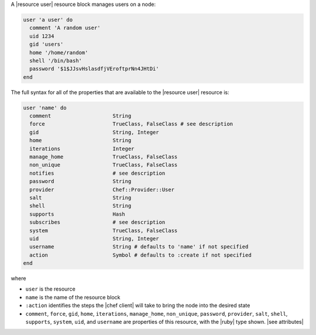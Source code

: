 .. The contents of this file are included in multiple topics.
.. This file should not be changed in a way that hinders its ability to appear in multiple documentation sets.


A |resource user| resource block manages users on a node:

.. code-block:: ruby

   user 'a user' do
     comment 'A random user'
     uid 1234
     gid 'users'
     home '/home/random'
     shell '/bin/bash'
     password '$1$JJsvHslasdfjVEroftprNn4JHtDi'
   end

The full syntax for all of the properties that are available to the |resource user| resource is:

.. code-block:: ruby

   user 'name' do
     comment                    String
     force                      TrueClass, FalseClass # see description
     gid                        String, Integer
     home                       String
     iterations                 Integer
     manage_home                TrueClass, FalseClass
     non_unique                 TrueClass, FalseClass
     notifies                   # see description
     password                   String
     provider                   Chef::Provider::User
     salt                       String
     shell                      String
     supports                   Hash
     subscribes                 # see description
     system                     TrueClass, FalseClass
     uid                        String, Integer
     username                   String # defaults to 'name' if not specified
     action                     Symbol # defaults to :create if not specified
   end

where 

* ``user`` is the resource
* ``name`` is the name of the resource block
* ``:action`` identifies the steps the |chef client| will take to bring the node into the desired state
* ``comment``, ``force``, ``gid``, ``home``, ``iterations``, ``manage_home``, ``non_unique``, ``password``, ``provider``, ``salt``, ``shell``, ``supports``, ``system``, ``uid``, and ``username`` are properties of this resource, with the |ruby| type shown. |see attributes|
